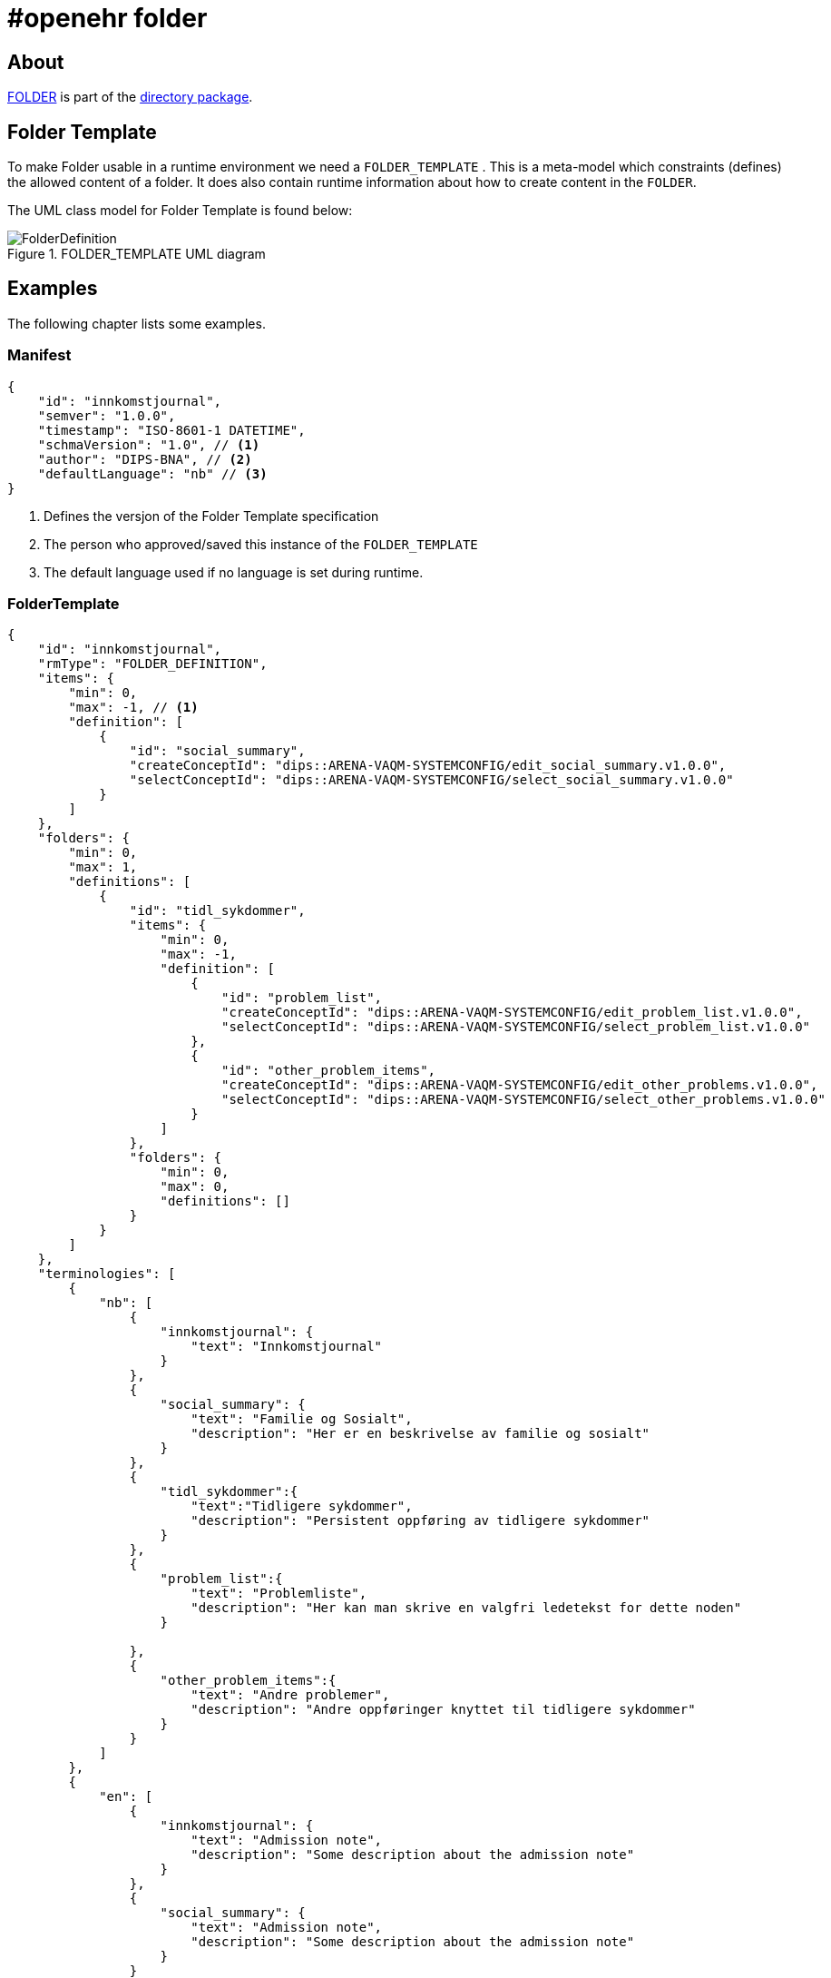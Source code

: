 :imagesdir: images 

= #openehr folder 

== About 
http://www.openehr.org/releases/RM/latest/docs/common/common.html#_folder_class[FOLDER] is part of the http://www.openehr.org/releases/RM/latest/docs/common/common.html#_directory_package[directory package]. 

== Folder Template 
To make Folder usable in a runtime environment we need a `FOLDER_TEMPLATE` . This is a meta-model which constraints (defines) the allowed content of a folder. It does also contain runtime information about how to create content in the `FOLDER`. 

The UML class model for Folder Template is found below: 

.FOLDER_TEMPLATE UML diagram 
image::FolderDefinition.jpg[]


== Examples 
The following chapter lists some examples. 

[[MANIFEST_EXAMPLE]]
=== Manifest 

[source,json]
----

{
    "id": "innkomstjournal",
    "semver": "1.0.0",
    "timestamp": "ISO-8601-1 DATETIME",
    "schmaVersion": "1.0", // <1>
    "author": "DIPS-BNA", // <2>
    "defaultLanguage": "nb" // <3>
}
----
<1> Defines the versjon of the Folder Template specification
<2> The person who approved/saved this instance of the `FOLDER_TEMPLATE`
<3> The default language used if no language is set during runtime. 


[[FOLDER_TEMPLATE_EXAMPLE]]
=== FolderTemplate 

[source,json]
----
{
    "id": "innkomstjournal",
    "rmType": "FOLDER_DEFINITION",
    "items": {
        "min": 0,
        "max": -1, // <1>
        "definition": [
            {
                "id": "social_summary",
                "createConceptId": "dips::ARENA-VAQM-SYSTEMCONFIG/edit_social_summary.v1.0.0",
                "selectConceptId": "dips::ARENA-VAQM-SYSTEMCONFIG/select_social_summary.v1.0.0"
            }
        ]
    },
    "folders": {
        "min": 0,
        "max": 1,
        "definitions": [
            {
                "id": "tidl_sykdommer",
                "items": {
                    "min": 0,
                    "max": -1,
                    "definition": [
                        {
                            "id": "problem_list",
                            "createConceptId": "dips::ARENA-VAQM-SYSTEMCONFIG/edit_problem_list.v1.0.0",
                            "selectConceptId": "dips::ARENA-VAQM-SYSTEMCONFIG/select_problem_list.v1.0.0"
                        },
                        {
                            "id": "other_problem_items",
                            "createConceptId": "dips::ARENA-VAQM-SYSTEMCONFIG/edit_other_problems.v1.0.0",
                            "selectConceptId": "dips::ARENA-VAQM-SYSTEMCONFIG/select_other_problems.v1.0.0"
                        }
                    ]
                },
                "folders": {
                    "min": 0,
                    "max": 0,
                    "definitions": []
                }
            }
        ]
    },
    "terminologies": [
        {
            "nb": [
                {
                    "innkomstjournal": {
                        "text": "Innkomstjournal"
                    }
                },
                {
                    "social_summary": {
                        "text": "Familie og Sosialt",
                        "description": "Her er en beskrivelse av familie og sosialt"
                    }
                },
                {
                    "tidl_sykdommer":{
                        "text":"Tidligere sykdommer",
                        "description": "Persistent oppføring av tidligere sykdommer"
                    }
                },
                {
                    "problem_list":{
                        "text": "Problemliste",
                        "description": "Her kan man skrive en valgfri ledetekst for dette noden"
                    }

                },
                {
                    "other_problem_items":{
                        "text": "Andre problemer",
                        "description": "Andre oppføringer knyttet til tidligere sykdommer"
                    }
                }
            ]
        },
        {
            "en": [
                {
                    "innkomstjournal": {
                        "text": "Admission note",
                        "description": "Some description about the admission note"
                    }
                },
                {
                    "social_summary": {
                        "text": "Admission note",
                        "description": "Some description about the admission note"
                    }
                }
            ]
        }
    ]

}
----
<1> `-1` means unbounded 

== Folder instances example 

=== Admission Note

[source,json]
----
{
    "name": {
        "value": "Admission note"
    },
    "archetype_node_id": "openEHR-EHR-FOLDER.admission_folder.v1",
    "uid": {
        "_type": "OBJECT_VERSION_ID",
        "value": "ac24e841-c23c-4f9b-81ce-9e0c91eae5e5::91215053-854b-45b8-bb2a-3b0d255858d1::1"
    },
    "archetype_details": {
        "archetype_id": {
            "value": "openEHR-EHR-FOLDER.admission_folder.v1"
        },
        "template_id": {
            "value": "FolderDemo"
        },
        "rm_version": "1.0.3"
    },
    "items": [],
    "folders": [
        {
            "name": {
                "value": "Previous diseases"
            },
            "archetype_node_id": "openEHR-EHR-FOLDER.previous_diseases.v1",
            "items": [
                "objRef1",
                "objRef2",
                "objRef3"
            ],
            "folders": []//empty
        },
        {
            "name": {
                "value": "Social summary"
            },
            "archetype_node_id": "openEHR-EHR-FOLDER.social_summary.v1",
            "items": [
                "objRef4",
                "objRef5"
            ],
            "folders": []//empty
        },
        {
            "name": {
                "value": "Observations"
            },
            "archetype_node_id": "openEHR-EHR-FOLDER.observations.v1",
            "items": [],//empty
            "folders": [
                {
                    "name": {
                        "value": "Vital signs"
                    },
                    "archetype_node_id": "openEHR-EHR-FOLDER.vital_signs.v1",
                    "items": [
                        "objRef_Temp",
                        "objRef_Weight",
                        "objRef_Spo2",
                        "objRef_Pulse"
                    ],
                    "folders": []//empty
                },
                {
                    "name": {
                        "value": "Physical examinations"
                    },
                    "archetype_node_id": "openEHR-EHR-FOLDER.exam.v1",
                    "items": [
                        "objRefEx_Head",
                        "objRefEx_Columna",
                        "objRefEx_LowerLimb"
                    ],
                    "folders": []//empty
                }
            ]
        }
    ]
}
----